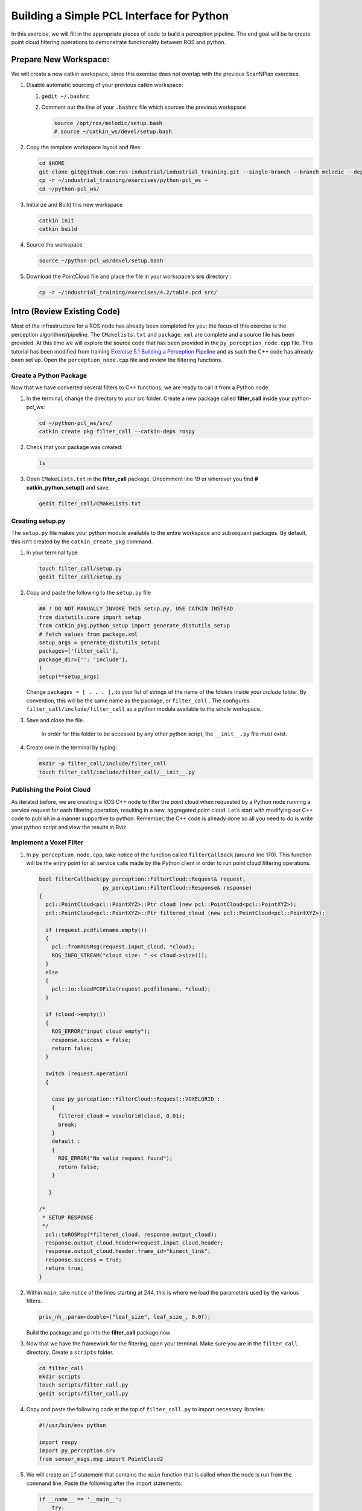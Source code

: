 Building a Simple PCL Interface for Python
==========================================

In this exercise, we will fill in the appropriate pieces of code to build a perception pipeline. The end goal will be to create point cloud filtering operations to demonstrate functionality between ROS and python.


Prepare New Workspace:
----------------------

We will create a new catkin workspace, since this exercise does not overlap with the previous ScanNPlan exercises.

#. Disable automatic sourcing of your previous catkin workspace:

   #. ``gedit ~/.bashrc``

   #. Comment out the line of your ``.bashrc`` file which sources the previous workspace

      .. code-block:: bash

               source /opt/ros/melodic/setup.bash
               # source ~/catkin_ws/devel/setup.bash

#. Copy the template workspace layout and files:

   .. code-block:: bash

            cd $HOME
            git clone git@github.com:ros-industrial/industrial_training.git --single-branch --branch melodic --depth 1
            cp -r ~/industrial_training/exercises/python-pcl_ws ~
            cd ~/python-pcl_ws/

#. Initialize and Build this new workspace

   .. code-block:: bash

            catkin init
            catkin build


#. Source the workspace

   .. code-block:: bash

            source ~/python-pcl_ws/devel/setup.bash

#. Download the PointCloud file and place the file in your workspace's **src** directory :

   .. code-block:: bash

      cp -r ~/industrial_training/exercises/4.2/table.pcd src/


Intro (Review Existing Code)
----------------------------

Most of the infrastructure for a ROS node has already been completed for you; the focus of this exercise is the perception algorithms/pipeline. The ``CMakelists.txt`` and ``package.xml`` are complete and a source file has been provided. At this time we will explore the source code that has been provided in the ``py_perception_node.cpp`` file. This tutorial has been modified from training `Exercise 5.1 Building a Perception Pipeline <http://ros-industrial.github.io/industrial_training/_source/session5/Building-a-Perception-Pipeline.html>`__ and as such the C++ code has already been set up. Open the ``perception_node.cpp`` file and review the filtering functions.

Create a Python Package
^^^^^^^^^^^^^^^^^^^^^^^

Now that we have converted several filters to C++ functions, we are ready to call it from a Python node.

#. In the terminal, change the directory to your src folder. Create a new package called **filter_call** inside your python-pcl_ws:

   .. code-block:: bash

            cd ~/python-pcl_ws/src/
            catkin create pkg filter_call --catkin-deps rospy

#. Check that your package was created:

   .. code-block:: bash

            ls

#. Open ``CMakeLists.txt`` in the **filter_call** package. Uncomment line 19 or wherever you find **# catkin_python_setup()** and save.

   .. code-block:: bash

            gedit filter_call/CMakeLists.txt


   .. code-block:: cpp
            catkin_python_setup()

Creating setup.py
^^^^^^^^^^^^^^^^^

The ``setup.py`` file makes your python module available to the entire workspace and subsequent packages.  By default, this isn’t created by the ``catkin_create_pkg`` command.

#. In your terminal type

   .. code-block:: bash

            touch filter_call/setup.py
            gedit filter_call/setup.py

#. Copy and paste the following to the ``setup.py`` file

   .. code-block:: python

            ## ! DO NOT MANUALLY INVOKE THIS setup.py, USE CATKIN INSTEAD
            from distutils.core import setup
            from catkin_pkg.python_setup import generate_distutils_setup
            # fetch values from package.xml
            setup_args = generate_distutils_setup(
            packages=['filter_call'],
            package_dir={'': 'include'},
            )
            setup(**setup_args)


   Change ``packages = [ . . . ],`` to your list of strings of the name of the folders inside your *include* folder.  By convention, this will be the same name as the package, or ``filter_call`` . The configures ``filter_call/include/filter_call`` as a python module available to the whole workspace.

#. Save and close the file.

    In order for this folder to be accessed by any other python script, the ``__init__.py`` file must exist.

#. Create one in the terminal by typing:

   .. code-block:: bash

            mkdir -p filter_call/include/filter_call
            touch filter_call/include/filter_call/__init__.py

Publishing the Point Cloud
^^^^^^^^^^^^^^^^^^^^^^^^^^

As iterated before, we are creating a ROS C++ node to filter the point cloud when requested by a Python node running a service request for each filtering operation, resulting in a new, aggregated point cloud.  Let’s start with modifying our C++ code to publish in a manner supportive to python. Remember, the C++ code is already done so all you need to do is write your python script and view the results in Rviz.

Implement a Voxel Filter
^^^^^^^^^^^^^^^^^^^^^^^^

#. In ``py_perception_node.cpp``, take notice of the function called ``filterCallBack`` (around line 170). This function will be the entry point for all service calls made by the Python client in order to run point cloud filtering operations.

   .. code-block:: c++

        bool filterCallback(py_perception::FilterCloud::Request& request,
                            py_perception::FilterCloud::Response& response)
        {
          pcl::PointCloud<pcl::PointXYZ>::Ptr cloud (new pcl::PointCloud<pcl::PointXYZ>);
          pcl::PointCloud<pcl::PointXYZ>::Ptr filtered_cloud (new pcl::PointCloud<pcl::PointXYZ>);

          if (request.pcdfilename.empty())
          {
            pcl::fromROSMsg(request.input_cloud, *cloud);
            ROS_INFO_STREAM("cloud size: " << cloud->size());
          }
          else
          {
            pcl::io::loadPCDFile(request.pcdfilename, *cloud);
          }

          if (cloud->empty())
          {
            ROS_ERROR("input cloud empty");
            response.success = false;
            return false;
          }

          switch (request.operation)
          {

            case py_perception::FilterCloud::Request::VOXELGRID :
            {
              filtered_cloud = voxelGrid(cloud, 0.01);
              break;
            }
            default :
            {
              ROS_ERROR("No valid request found");
              return false;
            }

           }

        /*
         * SETUP RESPONSE
         */
          pcl::toROSMsg(*filtered_cloud, response.output_cloud);
          response.output_cloud.header=request.input_cloud.header;
          response.output_cloud.header.frame_id="kinect_link";
          response.success = true;
          return true;
        }


#. Within ``main``, take notice of the lines starting at 244, this is where we load the parameters used by the various filters.

   .. code-block:: c++

            priv_nh_.param<double>("leaf_size", leaf_size_, 0.0f);
   Build the package and go into the **filter_call** package now

#. Now that we have the framework for the filtering, open your terminal. Make sure you are in the ``filter_call`` directory. Create a ``scripts`` folder.

   .. code-block:: bash

	    cd filter_call
            mkdir scripts
            touch scripts/filter_call.py
            gedit scripts/filter_call.py

#. Copy and paste the following code at the top of ``filter_call.py`` to import necessary libraries:

   .. code-block:: python

            #!/usr/bin/env python

            import rospy
            import py_perception.srv
            from sensor_msgs.msg import PointCloud2

#. We will create an ``if`` statement that contains the ``main`` function that is called when the node is run from the command line. Paste the following after the import statements:

   .. code-block:: python

        if __name__ == '__main__':
            try:
               rospy.init_node('filter_cloud', anonymous=True)
               rospy.wait_for_service('filter_cloud')

               rospy.spin()
            except Exception as e:
                print("Service call failed: %s" % str(e))
   #. The ``rospy.init_node`` function initializes the node and gives it a name
   #. The ``rospy.wait_for_service`` waits for the ``filter_cloud`` service.
   #. The ``rospy.spin`` is the Python counterpart of the ``roscpp::spin()`` function in C++.


#. Call the service to apply a Voxel Grid filter. Copy and paste the following inside the ``try`` block in the line following the ``rospy.wait_for_service`` function:

   .. code-block:: python

        # =======================
        # VOXEL GRID FILTER
        # =======================

        srvp = rospy.ServiceProxy('filter_cloud', py_perception.srv.FilterCloud)
        req = py_perception.srv.FilterCloudRequest()
        req.pcdfilename = rospy.get_param('~pcdfilename', '')
        req.operation = py_perception.srv.FilterCloudRequest.VOXELGRID

        # FROM THE SERVICE, ASSIGN POINTS
        req.input_cloud = PointCloud2()

        # ERROR HANDLING
        if req.pcdfilename == '':
            raise Exception('No file parameter found')

        # PACKAGE THE FILTERED POINTCLOUD2 TO BE PUBLISHED
        res_voxel = srvp(req)
        print('response received')
        if not res_voxel.success:
            raise Exception('Unsuccessful voxel grid filter operation')

        # PUBLISH VOXEL FILTERED POINTCLOUD2
        pub = rospy.Publisher('/perception_voxelGrid', PointCloud2, queue_size=1, latch=True)
        pub.publish(res_voxel.output_cloud)
        print("published: voxel grid filter response")


#. We need to make the Python file executable. In your terminal:

   .. code-block:: bash

            sudo chmod +x scripts/filter_call.py

Viewing Results
^^^^^^^^^^^^^^^

#. In your terminal, run

   .. code-block:: bash

            roscore

#. Source a new terminal and run the C++ filter service node

   .. code-block:: bash

            cd ~/python-pcl_ws
            source devel/setup.bash
            rosrun py_perception py_perception_node

#. Source a new terminal and run the Python service client node. Note your file path may be different.

   .. code-block:: bash

            cd ~/python-pcl_ws
            source devel/setup.bash
            rosrun filter_call filter_call.py _pcdfilename:=$PWD/src/table.pcd

#. Source a new terminal and run the ``tf2_ros`` package to publish a static coordinate transform from the child frame to the world frame

   .. code-block:: bash

            rosrun tf2_ros static_transform_publisher 0 0 0 0 0 0 world_frame kinect_link

#. Source a new terminal and run Rviz

   .. code-block:: bash

            rosrun rviz rviz

#. Add a new PointCloud2 in Rviz

#. In global options, change the fixed frame to **kinect_link** or **world_frame**, and in the PointCloud 2, select your topic to be '/perception_voxelGrid'

   .. Note::

        You may need to uncheck and recheck the PointCloud2.

Implement Pass-Through Filters
^^^^^^^^^^^^^^^^^^^^^^^^^^^^^^

#. In ``py_perception_node.cpp`` in the ``py_perception`` package, update the switch to look as shown below:

   .. code-block:: bash

        switch (request.operation)
        {

          case py_perception::FilterCloud::Request::VOXELGRID :
          {
            filtered_cloud = voxelGrid(cloud, 0.01);
            break;
          }
          case py_perception::FilterCloud::Request::PASSTHROUGH :
          {
            filtered_cloud = passThrough(cloud);
            break;
          }
          default :
          {
            ROS_ERROR("No valid request found");
            return false;
          }

        }

#. Save and build


   **Edit the Python Code**


#. Open the python node and copy paste the following code after the voxel grid, before the ``rospy.spin()``.  Keep care to maintain indents:

   .. code-block:: python

        # =======================
        # PASSTHROUGH FILTER
        # =======================

        srvp = rospy.ServiceProxy('filter_cloud', py_perception.srv.FilterCloud)
        req = py_perception.srv.FilterCloudRequest()
        req.pcdfilename = ''
        req.operation = py_perception.srv.FilterCloudRequest.PASSTHROUGH
        # FROM THE SERVICE, ASSIGN POINTS
        req.input_cloud = res_voxel.output_cloud

        # PACKAGE THE FILTERED POINTCLOUD2 TO BE PUBLISHED
        res_pass = srvp(req)
        print('response received')
        if not res_voxel.success:
            raise Exception('Unsuccessful pass through filter operation')

        # PUBLISH PASSTHROUGH FILTERED POINTCLOUD2
        pub = rospy.Publisher('/perception_passThrough', PointCloud2, queue_size=1, latch=True)
        pub.publish(res_pass.output_cloud)
        print("published: pass through filter response")

#. Save and run from the terminal, repeating steps outlined for the voxel filter.

   Within Rviz, compare PointCloud2 displays based on the ``/kinect/depth_registered/points`` (original camera data) and ``perception_passThrough`` (latest processing step) topics. Part of the original point cloud has been “clipped” out of the latest processing result.


   When you are satisfied with the pass-through filter results, press Ctrl+C to kill the node. There is no need to close or kill the other terminals/nodes.


Plane Segmentation
^^^^^^^^^^^^^^^^^^

This method is one of the most useful for any application where the object is on a flat surface. In order to isolate the objects on a table, you perform a plane fit to the points, which finds the points which comprise the table, and then subtract those points so that you are left with only points corresponding to the object(s) above the table. This is the most complicated PCL method we will be using and it is actually a combination of two: the RANSAC segmentation model, and the extract indices tool. An in depth example can be found on the `PCL Plane Model Segmentation Tutorial <http://pointclouds.org/documentation/tutorials/planar_segmentation.php#planar-segmentation>`__; otherwise you can copy the below code snippet.


#. In ``py_perception_node.cpp``, update the switch statement in ``filterCallback`` to look as shown below:

   .. code-block:: c++

        switch (request.operation)
        {

          case py_perception::FilterCloud::Request::VOXELGRID :
          {
            filtered_cloud = voxelGrid(cloud, 0.01);
            break;
          }
          case py_perception::FilterCloud::Request::PASSTHROUGH :
          {
            filtered_cloud = passThrough(cloud);
            break;
          }
          case py_perception::FilterCloud::Request::PLANESEGMENTATION :
          {
            filtered_cloud = planeSegmentation(cloud);
            break;
          }
          default :
          {
            ROS_ERROR("No valid request found");
            return false;
          }

        }


#. Save and build

   **Edit the Python Code**

#. Copy paste the following code in ``filter_call.py``, after the passthrough filter section.  Keep care to maintain indents:

   .. code-block:: python

        # =======================
        # PLANE SEGMENTATION
        # =======================

        srvp = rospy.ServiceProxy('filter_cloud', py_perception.srv.FilterCloud)
        req = py_perception.srv.FilterCloudRequest()
        req.pcdfilename = ''
        req.operation = py_perception.srv.FilterCloudRequest.PLANESEGMENTATION
        # FROM THE SERVICE, ASSIGN POINTS
        req.input_cloud = res_pass.output_cloud

        # PACKAGE THE FILTERED POINTCLOUD2 TO BE PUBLISHED
        res_seg = srvp(req)
        print('response received')
        if not res_voxel.success:
            raise Exception('Unsuccessful plane segmentation operation')

        # PUBLISH PLANESEGMENTATION FILTERED POINTCLOUD2
        pub = rospy.Publisher('/perception_planeSegmentation', PointCloud2, queue_size=1, latch=True)
        pub.publish(res_seg.output_cloud)
        print("published: plane segmentation filter response")


#. Save and run from the terminal, repeating steps outlined for the voxel filter.

   Within Rviz, compare PointCloud2 displays based on the ``/kinect/depth_registered/points`` (original camera data) and ``perception_planeSegmentation`` (latest processing step) topics. Only points lying above the table plane remain in the latest processing result.


   #. When you are done viewing the results you can go back and change the ``setMaxIterations`` and ``setDistanceThreshold`` parameter values to control how tightly the plane-fit classifies data as inliers/outliers, and view the results again. Try using values of ``maxIterations=100`` and ``distThreshold=0.010``

   #. When you are satisfied with the plane segmentation results, use Ctrl+C to kill the node. There is no need to close or kill the other terminals/nodes.


Euclidian Cluster Extraction
^^^^^^^^^^^^^^^^^^^^^^^^^^^^

This method is useful for any application where there are multiple objects. This is also a complicated PCL method. An in depth example can be found on the `PCL Euclidean Cluster Extraction Tutorial <http://pointclouds.org/documentation/tutorials/cluster_extraction.php#cluster-extraction>`__.


#. In ``py_perception_node.cpp``, update the switch statement in ``filterCallback`` to look as shown below:

   .. code-block:: c++

        switch (request.operation)
        {

          case py_perception::FilterCloud::Request::VOXELGRID :
          {
            filtered_cloud = voxelGrid(cloud, 0.01);
            break;
          }
          case py_perception::FilterCloud::Request::PASSTHROUGH :
          {
            filtered_cloud = passThrough(cloud);
            break;
          }
          case py_perception::FilterCloud::Request::PLANESEGMENTATION :
          {
            filtered_cloud = planeSegmentation(cloud);
            break;
          }
          case py_perception::FilterCloud::Request::CLUSTEREXTRACTION :
          {
            std::vector<pcl::PointCloud<pcl::PointXYZ>::Ptr> temp =clusterExtraction(cloud);
            if (temp.size()>0)
            {
              filtered_cloud = temp[0];
            }
            break;
          }
          default :
          {
            ROS_ERROR("No valid request found");
            return false;
          }

        }


#. Save and build


   **Edit the Python Code**


#. Copy paste the following code in ``filter_call.py`` after the plane segmentation section.  Keep care to maintain indents:

   .. code-block:: python

        # =======================
        # CLUSTER EXTRACTION
        # =======================

        srvp = rospy.ServiceProxy('filter_cloud', py_perception.srv.FilterCloud)
        req = py_perception.srv.FilterCloudRequest()
        req.pcdfilename = ''
        req.operation = py_perception.srv.FilterCloudRequest.CLUSTEREXTRACTION
        # FROM THE SERVICE, ASSIGN POINTS
        req.input_cloud = res_seg.output_cloud

        # PACKAGE THE FILTERED POINTCLOUD2 TO BE PUBLISHED
        res_cluster = srvp(req)
        print('response received')
        if not res_voxel.success:
            raise Exception('Unsuccessful cluster extraction operation')

        # PUBLISH CLUSTEREXTRACTION FILTERED POINTCLOUD2
        pub = rospy.Publisher('/perception_clusterExtraction', PointCloud2, queue_size=1, latch=True)
        pub.publish(res_cluster.output_cloud)
        print("published: cluster extraction filter response")


#. Save and run from the terminal, repeating steps outlined for the voxel filter.

   #. When you are satisfied with the cluster extraction results, use Ctrl+C to kill the node. If you are done experimenting with this tutorial, you can kill the nodes running in the other terminals.


Future Study
^^^^^^^^^^^^

The student is encouraged to convert `Exercise 5.1 <http://ros-industrial.github.io/industrial_training/_source/session5/Building-a-Perception-Pipeline.html>`__ into callable functions and further refine the filtering operations.

Furthermore, for simplicity, the python code was repeated for each filtering instance. The student is encouraged to create a loop to handle the publishing instead of repeating large chunks of code.  The student can also leverage the full functionality of the parameter handling instead of just using defaults, can set those from python.  There are several more filtering operations not outlined here, if the student wants practice creating those function calls.
